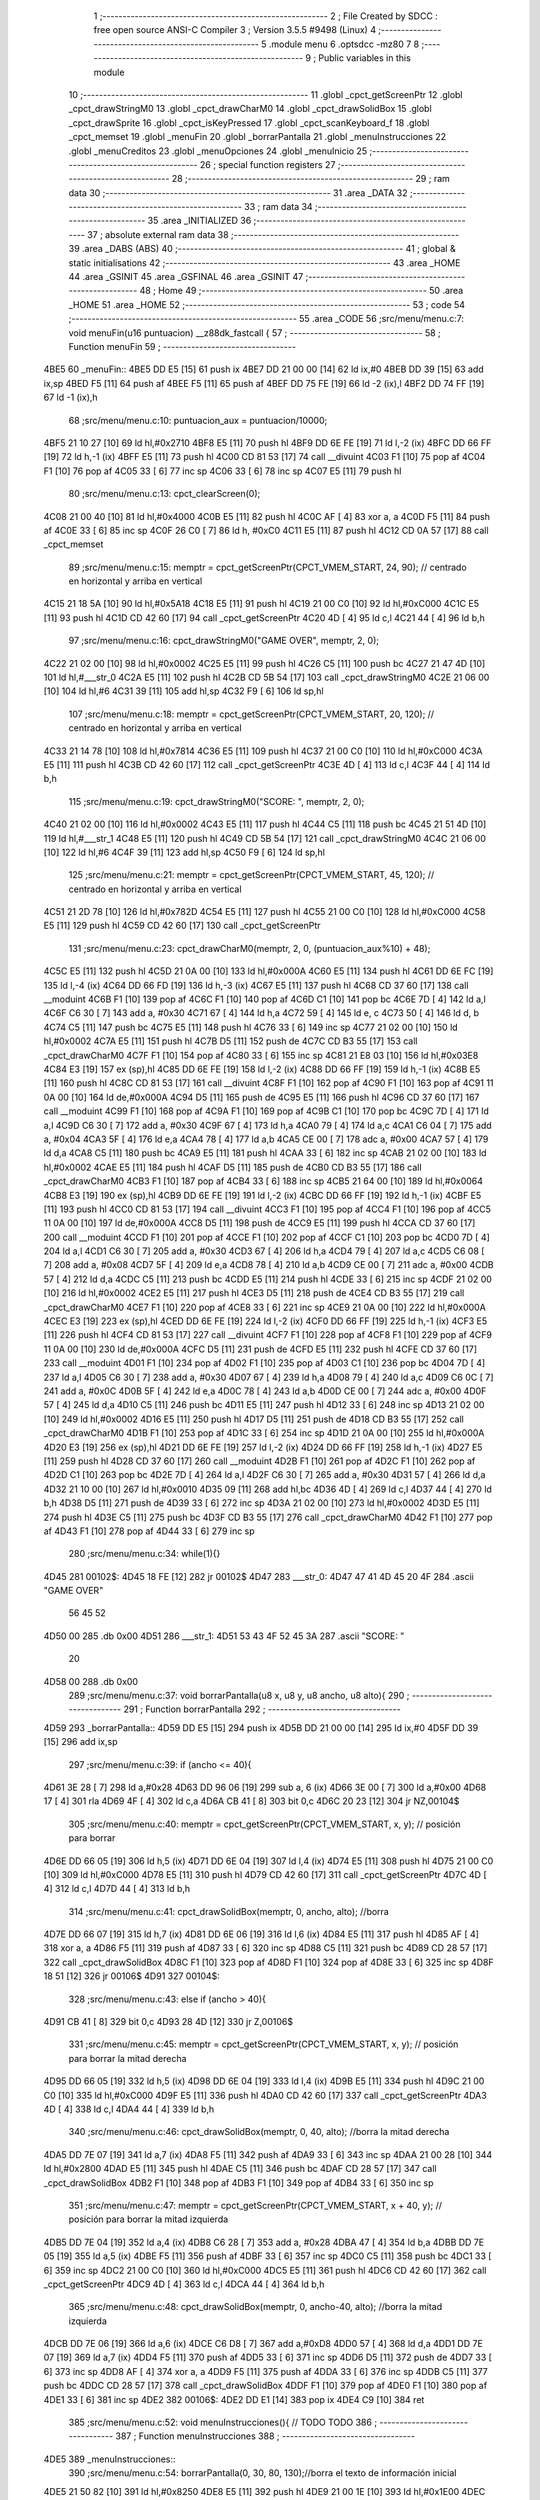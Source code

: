                               1 ;--------------------------------------------------------
                              2 ; File Created by SDCC : free open source ANSI-C Compiler
                              3 ; Version 3.5.5 #9498 (Linux)
                              4 ;--------------------------------------------------------
                              5 	.module menu
                              6 	.optsdcc -mz80
                              7 	
                              8 ;--------------------------------------------------------
                              9 ; Public variables in this module
                             10 ;--------------------------------------------------------
                             11 	.globl _cpct_getScreenPtr
                             12 	.globl _cpct_drawStringM0
                             13 	.globl _cpct_drawCharM0
                             14 	.globl _cpct_drawSolidBox
                             15 	.globl _cpct_drawSprite
                             16 	.globl _cpct_isKeyPressed
                             17 	.globl _cpct_scanKeyboard_f
                             18 	.globl _cpct_memset
                             19 	.globl _menuFin
                             20 	.globl _borrarPantalla
                             21 	.globl _menuInstrucciones
                             22 	.globl _menuCreditos
                             23 	.globl _menuOpciones
                             24 	.globl _menuInicio
                             25 ;--------------------------------------------------------
                             26 ; special function registers
                             27 ;--------------------------------------------------------
                             28 ;--------------------------------------------------------
                             29 ; ram data
                             30 ;--------------------------------------------------------
                             31 	.area _DATA
                             32 ;--------------------------------------------------------
                             33 ; ram data
                             34 ;--------------------------------------------------------
                             35 	.area _INITIALIZED
                             36 ;--------------------------------------------------------
                             37 ; absolute external ram data
                             38 ;--------------------------------------------------------
                             39 	.area _DABS (ABS)
                             40 ;--------------------------------------------------------
                             41 ; global & static initialisations
                             42 ;--------------------------------------------------------
                             43 	.area _HOME
                             44 	.area _GSINIT
                             45 	.area _GSFINAL
                             46 	.area _GSINIT
                             47 ;--------------------------------------------------------
                             48 ; Home
                             49 ;--------------------------------------------------------
                             50 	.area _HOME
                             51 	.area _HOME
                             52 ;--------------------------------------------------------
                             53 ; code
                             54 ;--------------------------------------------------------
                             55 	.area _CODE
                             56 ;src/menu/menu.c:7: void menuFin(u16 puntuacion) __z88dk_fastcall {
                             57 ;	---------------------------------
                             58 ; Function menuFin
                             59 ; ---------------------------------
   4BE5                      60 _menuFin::
   4BE5 DD E5         [15]   61 	push	ix
   4BE7 DD 21 00 00   [14]   62 	ld	ix,#0
   4BEB DD 39         [15]   63 	add	ix,sp
   4BED F5            [11]   64 	push	af
   4BEE F5            [11]   65 	push	af
   4BEF DD 75 FE      [19]   66 	ld	-2 (ix),l
   4BF2 DD 74 FF      [19]   67 	ld	-1 (ix),h
                             68 ;src/menu/menu.c:10: puntuacion_aux = puntuacion/10000;
   4BF5 21 10 27      [10]   69 	ld	hl,#0x2710
   4BF8 E5            [11]   70 	push	hl
   4BF9 DD 6E FE      [19]   71 	ld	l,-2 (ix)
   4BFC DD 66 FF      [19]   72 	ld	h,-1 (ix)
   4BFF E5            [11]   73 	push	hl
   4C00 CD 81 53      [17]   74 	call	__divuint
   4C03 F1            [10]   75 	pop	af
   4C04 F1            [10]   76 	pop	af
   4C05 33            [ 6]   77 	inc	sp
   4C06 33            [ 6]   78 	inc	sp
   4C07 E5            [11]   79 	push	hl
                             80 ;src/menu/menu.c:13: cpct_clearScreen(0);
   4C08 21 00 40      [10]   81 	ld	hl,#0x4000
   4C0B E5            [11]   82 	push	hl
   4C0C AF            [ 4]   83 	xor	a, a
   4C0D F5            [11]   84 	push	af
   4C0E 33            [ 6]   85 	inc	sp
   4C0F 26 C0         [ 7]   86 	ld	h, #0xC0
   4C11 E5            [11]   87 	push	hl
   4C12 CD 0A 57      [17]   88 	call	_cpct_memset
                             89 ;src/menu/menu.c:15: memptr = cpct_getScreenPtr(CPCT_VMEM_START, 24, 90); // centrado en horizontal y arriba en vertical
   4C15 21 18 5A      [10]   90 	ld	hl,#0x5A18
   4C18 E5            [11]   91 	push	hl
   4C19 21 00 C0      [10]   92 	ld	hl,#0xC000
   4C1C E5            [11]   93 	push	hl
   4C1D CD 42 60      [17]   94 	call	_cpct_getScreenPtr
   4C20 4D            [ 4]   95 	ld	c,l
   4C21 44            [ 4]   96 	ld	b,h
                             97 ;src/menu/menu.c:16: cpct_drawStringM0("GAME OVER", memptr, 2, 0);
   4C22 21 02 00      [10]   98 	ld	hl,#0x0002
   4C25 E5            [11]   99 	push	hl
   4C26 C5            [11]  100 	push	bc
   4C27 21 47 4D      [10]  101 	ld	hl,#___str_0
   4C2A E5            [11]  102 	push	hl
   4C2B CD 5B 54      [17]  103 	call	_cpct_drawStringM0
   4C2E 21 06 00      [10]  104 	ld	hl,#6
   4C31 39            [11]  105 	add	hl,sp
   4C32 F9            [ 6]  106 	ld	sp,hl
                            107 ;src/menu/menu.c:18: memptr = cpct_getScreenPtr(CPCT_VMEM_START, 20, 120); // centrado en horizontal y arriba en vertical
   4C33 21 14 78      [10]  108 	ld	hl,#0x7814
   4C36 E5            [11]  109 	push	hl
   4C37 21 00 C0      [10]  110 	ld	hl,#0xC000
   4C3A E5            [11]  111 	push	hl
   4C3B CD 42 60      [17]  112 	call	_cpct_getScreenPtr
   4C3E 4D            [ 4]  113 	ld	c,l
   4C3F 44            [ 4]  114 	ld	b,h
                            115 ;src/menu/menu.c:19: cpct_drawStringM0("SCORE: ", memptr, 2, 0);
   4C40 21 02 00      [10]  116 	ld	hl,#0x0002
   4C43 E5            [11]  117 	push	hl
   4C44 C5            [11]  118 	push	bc
   4C45 21 51 4D      [10]  119 	ld	hl,#___str_1
   4C48 E5            [11]  120 	push	hl
   4C49 CD 5B 54      [17]  121 	call	_cpct_drawStringM0
   4C4C 21 06 00      [10]  122 	ld	hl,#6
   4C4F 39            [11]  123 	add	hl,sp
   4C50 F9            [ 6]  124 	ld	sp,hl
                            125 ;src/menu/menu.c:21: memptr = cpct_getScreenPtr(CPCT_VMEM_START, 45, 120); // centrado en horizontal y arriba en vertical
   4C51 21 2D 78      [10]  126 	ld	hl,#0x782D
   4C54 E5            [11]  127 	push	hl
   4C55 21 00 C0      [10]  128 	ld	hl,#0xC000
   4C58 E5            [11]  129 	push	hl
   4C59 CD 42 60      [17]  130 	call	_cpct_getScreenPtr
                            131 ;src/menu/menu.c:23: cpct_drawCharM0(memptr, 2, 0, (puntuacion_aux%10) + 48);
   4C5C E5            [11]  132 	push	hl
   4C5D 21 0A 00      [10]  133 	ld	hl,#0x000A
   4C60 E5            [11]  134 	push	hl
   4C61 DD 6E FC      [19]  135 	ld	l,-4 (ix)
   4C64 DD 66 FD      [19]  136 	ld	h,-3 (ix)
   4C67 E5            [11]  137 	push	hl
   4C68 CD 37 60      [17]  138 	call	__moduint
   4C6B F1            [10]  139 	pop	af
   4C6C F1            [10]  140 	pop	af
   4C6D C1            [10]  141 	pop	bc
   4C6E 7D            [ 4]  142 	ld	a,l
   4C6F C6 30         [ 7]  143 	add	a, #0x30
   4C71 67            [ 4]  144 	ld	h,a
   4C72 59            [ 4]  145 	ld	e, c
   4C73 50            [ 4]  146 	ld	d, b
   4C74 C5            [11]  147 	push	bc
   4C75 E5            [11]  148 	push	hl
   4C76 33            [ 6]  149 	inc	sp
   4C77 21 02 00      [10]  150 	ld	hl,#0x0002
   4C7A E5            [11]  151 	push	hl
   4C7B D5            [11]  152 	push	de
   4C7C CD B3 55      [17]  153 	call	_cpct_drawCharM0
   4C7F F1            [10]  154 	pop	af
   4C80 33            [ 6]  155 	inc	sp
   4C81 21 E8 03      [10]  156 	ld	hl,#0x03E8
   4C84 E3            [19]  157 	ex	(sp),hl
   4C85 DD 6E FE      [19]  158 	ld	l,-2 (ix)
   4C88 DD 66 FF      [19]  159 	ld	h,-1 (ix)
   4C8B E5            [11]  160 	push	hl
   4C8C CD 81 53      [17]  161 	call	__divuint
   4C8F F1            [10]  162 	pop	af
   4C90 F1            [10]  163 	pop	af
   4C91 11 0A 00      [10]  164 	ld	de,#0x000A
   4C94 D5            [11]  165 	push	de
   4C95 E5            [11]  166 	push	hl
   4C96 CD 37 60      [17]  167 	call	__moduint
   4C99 F1            [10]  168 	pop	af
   4C9A F1            [10]  169 	pop	af
   4C9B C1            [10]  170 	pop	bc
   4C9C 7D            [ 4]  171 	ld	a,l
   4C9D C6 30         [ 7]  172 	add	a, #0x30
   4C9F 67            [ 4]  173 	ld	h,a
   4CA0 79            [ 4]  174 	ld	a,c
   4CA1 C6 04         [ 7]  175 	add	a, #0x04
   4CA3 5F            [ 4]  176 	ld	e,a
   4CA4 78            [ 4]  177 	ld	a,b
   4CA5 CE 00         [ 7]  178 	adc	a, #0x00
   4CA7 57            [ 4]  179 	ld	d,a
   4CA8 C5            [11]  180 	push	bc
   4CA9 E5            [11]  181 	push	hl
   4CAA 33            [ 6]  182 	inc	sp
   4CAB 21 02 00      [10]  183 	ld	hl,#0x0002
   4CAE E5            [11]  184 	push	hl
   4CAF D5            [11]  185 	push	de
   4CB0 CD B3 55      [17]  186 	call	_cpct_drawCharM0
   4CB3 F1            [10]  187 	pop	af
   4CB4 33            [ 6]  188 	inc	sp
   4CB5 21 64 00      [10]  189 	ld	hl,#0x0064
   4CB8 E3            [19]  190 	ex	(sp),hl
   4CB9 DD 6E FE      [19]  191 	ld	l,-2 (ix)
   4CBC DD 66 FF      [19]  192 	ld	h,-1 (ix)
   4CBF E5            [11]  193 	push	hl
   4CC0 CD 81 53      [17]  194 	call	__divuint
   4CC3 F1            [10]  195 	pop	af
   4CC4 F1            [10]  196 	pop	af
   4CC5 11 0A 00      [10]  197 	ld	de,#0x000A
   4CC8 D5            [11]  198 	push	de
   4CC9 E5            [11]  199 	push	hl
   4CCA CD 37 60      [17]  200 	call	__moduint
   4CCD F1            [10]  201 	pop	af
   4CCE F1            [10]  202 	pop	af
   4CCF C1            [10]  203 	pop	bc
   4CD0 7D            [ 4]  204 	ld	a,l
   4CD1 C6 30         [ 7]  205 	add	a, #0x30
   4CD3 67            [ 4]  206 	ld	h,a
   4CD4 79            [ 4]  207 	ld	a,c
   4CD5 C6 08         [ 7]  208 	add	a, #0x08
   4CD7 5F            [ 4]  209 	ld	e,a
   4CD8 78            [ 4]  210 	ld	a,b
   4CD9 CE 00         [ 7]  211 	adc	a, #0x00
   4CDB 57            [ 4]  212 	ld	d,a
   4CDC C5            [11]  213 	push	bc
   4CDD E5            [11]  214 	push	hl
   4CDE 33            [ 6]  215 	inc	sp
   4CDF 21 02 00      [10]  216 	ld	hl,#0x0002
   4CE2 E5            [11]  217 	push	hl
   4CE3 D5            [11]  218 	push	de
   4CE4 CD B3 55      [17]  219 	call	_cpct_drawCharM0
   4CE7 F1            [10]  220 	pop	af
   4CE8 33            [ 6]  221 	inc	sp
   4CE9 21 0A 00      [10]  222 	ld	hl,#0x000A
   4CEC E3            [19]  223 	ex	(sp),hl
   4CED DD 6E FE      [19]  224 	ld	l,-2 (ix)
   4CF0 DD 66 FF      [19]  225 	ld	h,-1 (ix)
   4CF3 E5            [11]  226 	push	hl
   4CF4 CD 81 53      [17]  227 	call	__divuint
   4CF7 F1            [10]  228 	pop	af
   4CF8 F1            [10]  229 	pop	af
   4CF9 11 0A 00      [10]  230 	ld	de,#0x000A
   4CFC D5            [11]  231 	push	de
   4CFD E5            [11]  232 	push	hl
   4CFE CD 37 60      [17]  233 	call	__moduint
   4D01 F1            [10]  234 	pop	af
   4D02 F1            [10]  235 	pop	af
   4D03 C1            [10]  236 	pop	bc
   4D04 7D            [ 4]  237 	ld	a,l
   4D05 C6 30         [ 7]  238 	add	a, #0x30
   4D07 67            [ 4]  239 	ld	h,a
   4D08 79            [ 4]  240 	ld	a,c
   4D09 C6 0C         [ 7]  241 	add	a, #0x0C
   4D0B 5F            [ 4]  242 	ld	e,a
   4D0C 78            [ 4]  243 	ld	a,b
   4D0D CE 00         [ 7]  244 	adc	a, #0x00
   4D0F 57            [ 4]  245 	ld	d,a
   4D10 C5            [11]  246 	push	bc
   4D11 E5            [11]  247 	push	hl
   4D12 33            [ 6]  248 	inc	sp
   4D13 21 02 00      [10]  249 	ld	hl,#0x0002
   4D16 E5            [11]  250 	push	hl
   4D17 D5            [11]  251 	push	de
   4D18 CD B3 55      [17]  252 	call	_cpct_drawCharM0
   4D1B F1            [10]  253 	pop	af
   4D1C 33            [ 6]  254 	inc	sp
   4D1D 21 0A 00      [10]  255 	ld	hl,#0x000A
   4D20 E3            [19]  256 	ex	(sp),hl
   4D21 DD 6E FE      [19]  257 	ld	l,-2 (ix)
   4D24 DD 66 FF      [19]  258 	ld	h,-1 (ix)
   4D27 E5            [11]  259 	push	hl
   4D28 CD 37 60      [17]  260 	call	__moduint
   4D2B F1            [10]  261 	pop	af
   4D2C F1            [10]  262 	pop	af
   4D2D C1            [10]  263 	pop	bc
   4D2E 7D            [ 4]  264 	ld	a,l
   4D2F C6 30         [ 7]  265 	add	a, #0x30
   4D31 57            [ 4]  266 	ld	d,a
   4D32 21 10 00      [10]  267 	ld	hl,#0x0010
   4D35 09            [11]  268 	add	hl,bc
   4D36 4D            [ 4]  269 	ld	c,l
   4D37 44            [ 4]  270 	ld	b,h
   4D38 D5            [11]  271 	push	de
   4D39 33            [ 6]  272 	inc	sp
   4D3A 21 02 00      [10]  273 	ld	hl,#0x0002
   4D3D E5            [11]  274 	push	hl
   4D3E C5            [11]  275 	push	bc
   4D3F CD B3 55      [17]  276 	call	_cpct_drawCharM0
   4D42 F1            [10]  277 	pop	af
   4D43 F1            [10]  278 	pop	af
   4D44 33            [ 6]  279 	inc	sp
                            280 ;src/menu/menu.c:34: while(1){}
   4D45                     281 00102$:
   4D45 18 FE         [12]  282 	jr	00102$
   4D47                     283 ___str_0:
   4D47 47 41 4D 45 20 4F   284 	.ascii "GAME OVER"
        56 45 52
   4D50 00                  285 	.db 0x00
   4D51                     286 ___str_1:
   4D51 53 43 4F 52 45 3A   287 	.ascii "SCORE: "
        20
   4D58 00                  288 	.db 0x00
                            289 ;src/menu/menu.c:37: void borrarPantalla(u8 x, u8 y, u8 ancho, u8 alto){
                            290 ;	---------------------------------
                            291 ; Function borrarPantalla
                            292 ; ---------------------------------
   4D59                     293 _borrarPantalla::
   4D59 DD E5         [15]  294 	push	ix
   4D5B DD 21 00 00   [14]  295 	ld	ix,#0
   4D5F DD 39         [15]  296 	add	ix,sp
                            297 ;src/menu/menu.c:39: if (ancho <= 40){
   4D61 3E 28         [ 7]  298 	ld	a,#0x28
   4D63 DD 96 06      [19]  299 	sub	a, 6 (ix)
   4D66 3E 00         [ 7]  300 	ld	a,#0x00
   4D68 17            [ 4]  301 	rla
   4D69 4F            [ 4]  302 	ld	c,a
   4D6A CB 41         [ 8]  303 	bit	0,c
   4D6C 20 23         [12]  304 	jr	NZ,00104$
                            305 ;src/menu/menu.c:40: memptr = cpct_getScreenPtr(CPCT_VMEM_START, x, y); // posición para borrar 
   4D6E DD 66 05      [19]  306 	ld	h,5 (ix)
   4D71 DD 6E 04      [19]  307 	ld	l,4 (ix)
   4D74 E5            [11]  308 	push	hl
   4D75 21 00 C0      [10]  309 	ld	hl,#0xC000
   4D78 E5            [11]  310 	push	hl
   4D79 CD 42 60      [17]  311 	call	_cpct_getScreenPtr
   4D7C 4D            [ 4]  312 	ld	c,l
   4D7D 44            [ 4]  313 	ld	b,h
                            314 ;src/menu/menu.c:41: cpct_drawSolidBox(memptr, 0, ancho, alto);  //borra 
   4D7E DD 66 07      [19]  315 	ld	h,7 (ix)
   4D81 DD 6E 06      [19]  316 	ld	l,6 (ix)
   4D84 E5            [11]  317 	push	hl
   4D85 AF            [ 4]  318 	xor	a, a
   4D86 F5            [11]  319 	push	af
   4D87 33            [ 6]  320 	inc	sp
   4D88 C5            [11]  321 	push	bc
   4D89 CD 28 57      [17]  322 	call	_cpct_drawSolidBox
   4D8C F1            [10]  323 	pop	af
   4D8D F1            [10]  324 	pop	af
   4D8E 33            [ 6]  325 	inc	sp
   4D8F 18 51         [12]  326 	jr	00106$
   4D91                     327 00104$:
                            328 ;src/menu/menu.c:43: else if (ancho > 40){
   4D91 CB 41         [ 8]  329 	bit	0,c
   4D93 28 4D         [12]  330 	jr	Z,00106$
                            331 ;src/menu/menu.c:45: memptr = cpct_getScreenPtr(CPCT_VMEM_START, x, y); // posición para borrar la mitad derecha
   4D95 DD 66 05      [19]  332 	ld	h,5 (ix)
   4D98 DD 6E 04      [19]  333 	ld	l,4 (ix)
   4D9B E5            [11]  334 	push	hl
   4D9C 21 00 C0      [10]  335 	ld	hl,#0xC000
   4D9F E5            [11]  336 	push	hl
   4DA0 CD 42 60      [17]  337 	call	_cpct_getScreenPtr
   4DA3 4D            [ 4]  338 	ld	c,l
   4DA4 44            [ 4]  339 	ld	b,h
                            340 ;src/menu/menu.c:46: cpct_drawSolidBox(memptr, 0, 40, alto);  //borra la mitad derecha
   4DA5 DD 7E 07      [19]  341 	ld	a,7 (ix)
   4DA8 F5            [11]  342 	push	af
   4DA9 33            [ 6]  343 	inc	sp
   4DAA 21 00 28      [10]  344 	ld	hl,#0x2800
   4DAD E5            [11]  345 	push	hl
   4DAE C5            [11]  346 	push	bc
   4DAF CD 28 57      [17]  347 	call	_cpct_drawSolidBox
   4DB2 F1            [10]  348 	pop	af
   4DB3 F1            [10]  349 	pop	af
   4DB4 33            [ 6]  350 	inc	sp
                            351 ;src/menu/menu.c:47: memptr = cpct_getScreenPtr(CPCT_VMEM_START, x + 40, y); // posición para borrar la mitad izquierda
   4DB5 DD 7E 04      [19]  352 	ld	a,4 (ix)
   4DB8 C6 28         [ 7]  353 	add	a, #0x28
   4DBA 47            [ 4]  354 	ld	b,a
   4DBB DD 7E 05      [19]  355 	ld	a,5 (ix)
   4DBE F5            [11]  356 	push	af
   4DBF 33            [ 6]  357 	inc	sp
   4DC0 C5            [11]  358 	push	bc
   4DC1 33            [ 6]  359 	inc	sp
   4DC2 21 00 C0      [10]  360 	ld	hl,#0xC000
   4DC5 E5            [11]  361 	push	hl
   4DC6 CD 42 60      [17]  362 	call	_cpct_getScreenPtr
   4DC9 4D            [ 4]  363 	ld	c,l
   4DCA 44            [ 4]  364 	ld	b,h
                            365 ;src/menu/menu.c:48: cpct_drawSolidBox(memptr, 0, ancho-40, alto);  //borra la mitad izquierda
   4DCB DD 7E 06      [19]  366 	ld	a,6 (ix)
   4DCE C6 D8         [ 7]  367 	add	a,#0xD8
   4DD0 57            [ 4]  368 	ld	d,a
   4DD1 DD 7E 07      [19]  369 	ld	a,7 (ix)
   4DD4 F5            [11]  370 	push	af
   4DD5 33            [ 6]  371 	inc	sp
   4DD6 D5            [11]  372 	push	de
   4DD7 33            [ 6]  373 	inc	sp
   4DD8 AF            [ 4]  374 	xor	a, a
   4DD9 F5            [11]  375 	push	af
   4DDA 33            [ 6]  376 	inc	sp
   4DDB C5            [11]  377 	push	bc
   4DDC CD 28 57      [17]  378 	call	_cpct_drawSolidBox
   4DDF F1            [10]  379 	pop	af
   4DE0 F1            [10]  380 	pop	af
   4DE1 33            [ 6]  381 	inc	sp
   4DE2                     382 00106$:
   4DE2 DD E1         [14]  383 	pop	ix
   4DE4 C9            [10]  384 	ret
                            385 ;src/menu/menu.c:52: void menuInstrucciones(){ // TODO TODO
                            386 ;	---------------------------------
                            387 ; Function menuInstrucciones
                            388 ; ---------------------------------
   4DE5                     389 _menuInstrucciones::
                            390 ;src/menu/menu.c:54: borrarPantalla(0, 30, 80, 130);//borra el texto de información inicial
   4DE5 21 50 82      [10]  391 	ld	hl,#0x8250
   4DE8 E5            [11]  392 	push	hl
   4DE9 21 00 1E      [10]  393 	ld	hl,#0x1E00
   4DEC E5            [11]  394 	push	hl
   4DED CD 59 4D      [17]  395 	call	_borrarPantalla
   4DF0 F1            [10]  396 	pop	af
                            397 ;src/menu/menu.c:57: memptr = cpct_getScreenPtr(CPCT_VMEM_START, 16, 85); // centrado en horizontal y abajo en vertical
   4DF1 21 10 55      [10]  398 	ld	hl, #0x5510
   4DF4 E3            [19]  399 	ex	(sp),hl
   4DF5 21 00 C0      [10]  400 	ld	hl,#0xC000
   4DF8 E5            [11]  401 	push	hl
   4DF9 CD 42 60      [17]  402 	call	_cpct_getScreenPtr
   4DFC 4D            [ 4]  403 	ld	c,l
   4DFD 44            [ 4]  404 	ld	b,h
                            405 ;src/menu/menu.c:58: cpct_drawStringM0("INSTRUCTIONS", memptr, 2, 0);
   4DFE 21 02 00      [10]  406 	ld	hl,#0x0002
   4E01 E5            [11]  407 	push	hl
   4E02 C5            [11]  408 	push	bc
   4E03 21 D3 4E      [10]  409 	ld	hl,#___str_2
   4E06 E5            [11]  410 	push	hl
   4E07 CD 5B 54      [17]  411 	call	_cpct_drawStringM0
   4E0A 21 06 00      [10]  412 	ld	hl,#6
   4E0D 39            [11]  413 	add	hl,sp
   4E0E F9            [ 6]  414 	ld	sp,hl
                            415 ;src/menu/menu.c:61: memptr = cpct_getScreenPtr(CPCT_VMEM_START, 4, 115); // dibuja 5 corazones
   4E0F 21 04 73      [10]  416 	ld	hl,#0x7304
   4E12 E5            [11]  417 	push	hl
   4E13 21 00 C0      [10]  418 	ld	hl,#0xC000
   4E16 E5            [11]  419 	push	hl
   4E17 CD 42 60      [17]  420 	call	_cpct_getScreenPtr
   4E1A 4D            [ 4]  421 	ld	c,l
   4E1B 44            [ 4]  422 	ld	b,h
                            423 ;src/menu/menu.c:62: cpct_drawSprite (g_arrows_0, memptr, G_ARROWS_0_W, G_ARROWS_0_H);
   4E1C 21 05 0A      [10]  424 	ld	hl,#0x0A05
   4E1F E5            [11]  425 	push	hl
   4E20 C5            [11]  426 	push	bc
   4E21 21 A8 18      [10]  427 	ld	hl,#_g_arrows_0
   4E24 E5            [11]  428 	push	hl
   4E25 CD 7F 54      [17]  429 	call	_cpct_drawSprite
                            430 ;src/menu/menu.c:64: memptr = cpct_getScreenPtr(CPCT_VMEM_START, 14, 115); // dibuja 5 corazones
   4E28 21 0E 73      [10]  431 	ld	hl,#0x730E
   4E2B E5            [11]  432 	push	hl
   4E2C 21 00 C0      [10]  433 	ld	hl,#0xC000
   4E2F E5            [11]  434 	push	hl
   4E30 CD 42 60      [17]  435 	call	_cpct_getScreenPtr
   4E33 4D            [ 4]  436 	ld	c,l
   4E34 44            [ 4]  437 	ld	b,h
                            438 ;src/menu/menu.c:65: cpct_drawSprite (g_arrows_1, memptr, G_ARROWS_0_W, G_ARROWS_0_H);
   4E35 21 05 0A      [10]  439 	ld	hl,#0x0A05
   4E38 E5            [11]  440 	push	hl
   4E39 C5            [11]  441 	push	bc
   4E3A 21 DA 18      [10]  442 	ld	hl,#_g_arrows_1
   4E3D E5            [11]  443 	push	hl
   4E3E CD 7F 54      [17]  444 	call	_cpct_drawSprite
                            445 ;src/menu/menu.c:67: memptr = cpct_getScreenPtr(CPCT_VMEM_START, 24, 115); // dibuja 5 corazones
   4E41 21 18 73      [10]  446 	ld	hl,#0x7318
   4E44 E5            [11]  447 	push	hl
   4E45 21 00 C0      [10]  448 	ld	hl,#0xC000
   4E48 E5            [11]  449 	push	hl
   4E49 CD 42 60      [17]  450 	call	_cpct_getScreenPtr
   4E4C 4D            [ 4]  451 	ld	c,l
   4E4D 44            [ 4]  452 	ld	b,h
                            453 ;src/menu/menu.c:68: cpct_drawSprite (g_arrows_2, memptr, G_ARROWS_0_W, G_ARROWS_0_H);
   4E4E 21 05 0A      [10]  454 	ld	hl,#0x0A05
   4E51 E5            [11]  455 	push	hl
   4E52 C5            [11]  456 	push	bc
   4E53 21 0C 19      [10]  457 	ld	hl,#_g_arrows_2
   4E56 E5            [11]  458 	push	hl
   4E57 CD 7F 54      [17]  459 	call	_cpct_drawSprite
                            460 ;src/menu/menu.c:70: memptr = cpct_getScreenPtr(CPCT_VMEM_START, 34, 115); // dibuja 5 corazones
   4E5A 21 22 73      [10]  461 	ld	hl,#0x7322
   4E5D E5            [11]  462 	push	hl
   4E5E 21 00 C0      [10]  463 	ld	hl,#0xC000
   4E61 E5            [11]  464 	push	hl
   4E62 CD 42 60      [17]  465 	call	_cpct_getScreenPtr
   4E65 4D            [ 4]  466 	ld	c,l
   4E66 44            [ 4]  467 	ld	b,h
                            468 ;src/menu/menu.c:71: cpct_drawSprite (g_arrows_3, memptr, G_ARROWS_0_W, G_ARROWS_0_H);
   4E67 21 05 0A      [10]  469 	ld	hl,#0x0A05
   4E6A E5            [11]  470 	push	hl
   4E6B C5            [11]  471 	push	bc
   4E6C 21 3E 19      [10]  472 	ld	hl,#_g_arrows_3
   4E6F E5            [11]  473 	push	hl
   4E70 CD 7F 54      [17]  474 	call	_cpct_drawSprite
                            475 ;src/menu/menu.c:73: memptr = cpct_getScreenPtr(CPCT_VMEM_START, 45, 115); // centrado en horizontal y abajo en vertical
   4E73 21 2D 73      [10]  476 	ld	hl,#0x732D
   4E76 E5            [11]  477 	push	hl
   4E77 21 00 C0      [10]  478 	ld	hl,#0xC000
   4E7A E5            [11]  479 	push	hl
   4E7B CD 42 60      [17]  480 	call	_cpct_getScreenPtr
   4E7E 4D            [ 4]  481 	ld	c,l
   4E7F 44            [ 4]  482 	ld	b,h
                            483 ;src/menu/menu.c:74: cpct_drawStringM0(" TO MOVE", memptr, 2, 0);
   4E80 21 02 00      [10]  484 	ld	hl,#0x0002
   4E83 E5            [11]  485 	push	hl
   4E84 C5            [11]  486 	push	bc
   4E85 21 E0 4E      [10]  487 	ld	hl,#___str_3
   4E88 E5            [11]  488 	push	hl
   4E89 CD 5B 54      [17]  489 	call	_cpct_drawStringM0
   4E8C 21 06 00      [10]  490 	ld	hl,#6
   4E8F 39            [11]  491 	add	hl,sp
   4E90 F9            [ 6]  492 	ld	sp,hl
                            493 ;src/menu/menu.c:76: memptr = cpct_getScreenPtr(CPCT_VMEM_START, 4, 130); // centrado en horizontal y abajo en vertical
   4E91 21 04 82      [10]  494 	ld	hl,#0x8204
   4E94 E5            [11]  495 	push	hl
   4E95 21 00 C0      [10]  496 	ld	hl,#0xC000
   4E98 E5            [11]  497 	push	hl
   4E99 CD 42 60      [17]  498 	call	_cpct_getScreenPtr
   4E9C 4D            [ 4]  499 	ld	c,l
   4E9D 44            [ 4]  500 	ld	b,h
                            501 ;src/menu/menu.c:77: cpct_drawStringM0("SPACE BAR TO SHOOT", memptr, 2, 0);
   4E9E 21 02 00      [10]  502 	ld	hl,#0x0002
   4EA1 E5            [11]  503 	push	hl
   4EA2 C5            [11]  504 	push	bc
   4EA3 21 E9 4E      [10]  505 	ld	hl,#___str_4
   4EA6 E5            [11]  506 	push	hl
   4EA7 CD 5B 54      [17]  507 	call	_cpct_drawStringM0
   4EAA 21 06 00      [10]  508 	ld	hl,#6
   4EAD 39            [11]  509 	add	hl,sp
   4EAE F9            [ 6]  510 	ld	sp,hl
                            511 ;src/menu/menu.c:79: do{
   4EAF                     512 00104$:
                            513 ;src/menu/menu.c:80: cpct_scanKeyboard_f(); 
   4EAF CD C2 53      [17]  514 	call	_cpct_scanKeyboard_f
                            515 ;src/menu/menu.c:81: if(cpct_isKeyPressed(Key_M)){
   4EB2 21 04 40      [10]  516 	ld	hl,#0x4004
   4EB5 CD 43 54      [17]  517 	call	_cpct_isKeyPressed
   4EB8 7D            [ 4]  518 	ld	a,l
   4EB9 B7            [ 4]  519 	or	a, a
   4EBA 28 03         [12]  520 	jr	Z,00105$
                            521 ;src/menu/menu.c:82: menuOpciones();
   4EBC CD DB 4F      [17]  522 	call	_menuOpciones
   4EBF                     523 00105$:
                            524 ;src/menu/menu.c:85: } while(!cpct_isKeyPressed(Key_S) && !cpct_isKeyPressed(Key_M));
   4EBF 21 07 10      [10]  525 	ld	hl,#0x1007
   4EC2 CD 43 54      [17]  526 	call	_cpct_isKeyPressed
   4EC5 7D            [ 4]  527 	ld	a,l
   4EC6 B7            [ 4]  528 	or	a, a
   4EC7 C0            [11]  529 	ret	NZ
   4EC8 21 04 40      [10]  530 	ld	hl,#0x4004
   4ECB CD 43 54      [17]  531 	call	_cpct_isKeyPressed
   4ECE 7D            [ 4]  532 	ld	a,l
   4ECF B7            [ 4]  533 	or	a, a
   4ED0 28 DD         [12]  534 	jr	Z,00104$
   4ED2 C9            [10]  535 	ret
   4ED3                     536 ___str_2:
   4ED3 49 4E 53 54 52 55   537 	.ascii "INSTRUCTIONS"
        43 54 49 4F 4E 53
   4EDF 00                  538 	.db 0x00
   4EE0                     539 ___str_3:
   4EE0 20 54 4F 20 4D 4F   540 	.ascii " TO MOVE"
        56 45
   4EE8 00                  541 	.db 0x00
   4EE9                     542 ___str_4:
   4EE9 53 50 41 43 45 20   543 	.ascii "SPACE BAR TO SHOOT"
        42 41 52 20 54 4F
        20 53 48 4F 4F 54
   4EFB 00                  544 	.db 0x00
                            545 ;src/menu/menu.c:88: void menuCreditos(){ // TODO TODO
                            546 ;	---------------------------------
                            547 ; Function menuCreditos
                            548 ; ---------------------------------
   4EFC                     549 _menuCreditos::
                            550 ;src/menu/menu.c:90: borrarPantalla(0, 30, 80, 130);//borra el texto de información inicial
   4EFC 21 50 82      [10]  551 	ld	hl,#0x8250
   4EFF E5            [11]  552 	push	hl
   4F00 21 00 1E      [10]  553 	ld	hl,#0x1E00
   4F03 E5            [11]  554 	push	hl
   4F04 CD 59 4D      [17]  555 	call	_borrarPantalla
   4F07 F1            [10]  556 	pop	af
                            557 ;src/menu/menu.c:93: memptr = cpct_getScreenPtr(CPCT_VMEM_START, 26, 70); // centrado en horizontal y abajo en vertical
   4F08 21 1A 46      [10]  558 	ld	hl, #0x461A
   4F0B E3            [19]  559 	ex	(sp),hl
   4F0C 21 00 C0      [10]  560 	ld	hl,#0xC000
   4F0F E5            [11]  561 	push	hl
   4F10 CD 42 60      [17]  562 	call	_cpct_getScreenPtr
   4F13 4D            [ 4]  563 	ld	c,l
   4F14 44            [ 4]  564 	ld	b,h
                            565 ;src/menu/menu.c:94: cpct_drawStringM0("CREDITS", memptr, 2, 0);
   4F15 21 02 00      [10]  566 	ld	hl,#0x0002
   4F18 E5            [11]  567 	push	hl
   4F19 C5            [11]  568 	push	bc
   4F1A 21 A4 4F      [10]  569 	ld	hl,#___str_5
   4F1D E5            [11]  570 	push	hl
   4F1E CD 5B 54      [17]  571 	call	_cpct_drawStringM0
   4F21 21 06 00      [10]  572 	ld	hl,#6
   4F24 39            [11]  573 	add	hl,sp
   4F25 F9            [ 6]  574 	ld	sp,hl
                            575 ;src/menu/menu.c:96: memptr = cpct_getScreenPtr(CPCT_VMEM_START, 10, 100); // centrado en horizontal y abajo en vertical
   4F26 21 0A 64      [10]  576 	ld	hl,#0x640A
   4F29 E5            [11]  577 	push	hl
   4F2A 21 00 C0      [10]  578 	ld	hl,#0xC000
   4F2D E5            [11]  579 	push	hl
   4F2E CD 42 60      [17]  580 	call	_cpct_getScreenPtr
   4F31 4D            [ 4]  581 	ld	c,l
   4F32 44            [ 4]  582 	ld	b,h
                            583 ;src/menu/menu.c:97: cpct_drawStringM0("Cristina Rivera", memptr, 2, 0);
   4F33 21 02 00      [10]  584 	ld	hl,#0x0002
   4F36 E5            [11]  585 	push	hl
   4F37 C5            [11]  586 	push	bc
   4F38 21 AC 4F      [10]  587 	ld	hl,#___str_6
   4F3B E5            [11]  588 	push	hl
   4F3C CD 5B 54      [17]  589 	call	_cpct_drawStringM0
   4F3F 21 06 00      [10]  590 	ld	hl,#6
   4F42 39            [11]  591 	add	hl,sp
   4F43 F9            [ 6]  592 	ld	sp,hl
                            593 ;src/menu/menu.c:99: memptr = cpct_getScreenPtr(CPCT_VMEM_START, 14, 115); // centrado en horizontal y abajo en vertical
   4F44 21 0E 73      [10]  594 	ld	hl,#0x730E
   4F47 E5            [11]  595 	push	hl
   4F48 21 00 C0      [10]  596 	ld	hl,#0xC000
   4F4B E5            [11]  597 	push	hl
   4F4C CD 42 60      [17]  598 	call	_cpct_getScreenPtr
   4F4F 4D            [ 4]  599 	ld	c,l
   4F50 44            [ 4]  600 	ld	b,h
                            601 ;src/menu/menu.c:100: cpct_drawStringM0("Miguel Sancho", memptr, 2, 0);
   4F51 21 02 00      [10]  602 	ld	hl,#0x0002
   4F54 E5            [11]  603 	push	hl
   4F55 C5            [11]  604 	push	bc
   4F56 21 BC 4F      [10]  605 	ld	hl,#___str_7
   4F59 E5            [11]  606 	push	hl
   4F5A CD 5B 54      [17]  607 	call	_cpct_drawStringM0
   4F5D 21 06 00      [10]  608 	ld	hl,#6
   4F60 39            [11]  609 	add	hl,sp
   4F61 F9            [ 6]  610 	ld	sp,hl
                            611 ;src/menu/menu.c:102: memptr = cpct_getScreenPtr(CPCT_VMEM_START, 8, 130); // centrado en horizontal y abajo en vertical
   4F62 21 08 82      [10]  612 	ld	hl,#0x8208
   4F65 E5            [11]  613 	push	hl
   4F66 21 00 C0      [10]  614 	ld	hl,#0xC000
   4F69 E5            [11]  615 	push	hl
   4F6A CD 42 60      [17]  616 	call	_cpct_getScreenPtr
   4F6D 4D            [ 4]  617 	ld	c,l
   4F6E 44            [ 4]  618 	ld	b,h
                            619 ;src/menu/menu.c:103: cpct_drawStringM0("Fernando Verdejo", memptr, 2, 0);
   4F6F 21 02 00      [10]  620 	ld	hl,#0x0002
   4F72 E5            [11]  621 	push	hl
   4F73 C5            [11]  622 	push	bc
   4F74 21 CA 4F      [10]  623 	ld	hl,#___str_8
   4F77 E5            [11]  624 	push	hl
   4F78 CD 5B 54      [17]  625 	call	_cpct_drawStringM0
   4F7B 21 06 00      [10]  626 	ld	hl,#6
   4F7E 39            [11]  627 	add	hl,sp
   4F7F F9            [ 6]  628 	ld	sp,hl
                            629 ;src/menu/menu.c:105: do{
   4F80                     630 00104$:
                            631 ;src/menu/menu.c:106: cpct_scanKeyboard_f(); 
   4F80 CD C2 53      [17]  632 	call	_cpct_scanKeyboard_f
                            633 ;src/menu/menu.c:107: if(cpct_isKeyPressed(Key_M)){
   4F83 21 04 40      [10]  634 	ld	hl,#0x4004
   4F86 CD 43 54      [17]  635 	call	_cpct_isKeyPressed
   4F89 7D            [ 4]  636 	ld	a,l
   4F8A B7            [ 4]  637 	or	a, a
   4F8B 28 03         [12]  638 	jr	Z,00105$
                            639 ;src/menu/menu.c:108: menuOpciones();
   4F8D CD DB 4F      [17]  640 	call	_menuOpciones
   4F90                     641 00105$:
                            642 ;src/menu/menu.c:111: } while(!cpct_isKeyPressed(Key_S) && !cpct_isKeyPressed(Key_M));
   4F90 21 07 10      [10]  643 	ld	hl,#0x1007
   4F93 CD 43 54      [17]  644 	call	_cpct_isKeyPressed
   4F96 7D            [ 4]  645 	ld	a,l
   4F97 B7            [ 4]  646 	or	a, a
   4F98 C0            [11]  647 	ret	NZ
   4F99 21 04 40      [10]  648 	ld	hl,#0x4004
   4F9C CD 43 54      [17]  649 	call	_cpct_isKeyPressed
   4F9F 7D            [ 4]  650 	ld	a,l
   4FA0 B7            [ 4]  651 	or	a, a
   4FA1 28 DD         [12]  652 	jr	Z,00104$
   4FA3 C9            [10]  653 	ret
   4FA4                     654 ___str_5:
   4FA4 43 52 45 44 49 54   655 	.ascii "CREDITS"
        53
   4FAB 00                  656 	.db 0x00
   4FAC                     657 ___str_6:
   4FAC 43 72 69 73 74 69   658 	.ascii "Cristina Rivera"
        6E 61 20 52 69 76
        65 72 61
   4FBB 00                  659 	.db 0x00
   4FBC                     660 ___str_7:
   4FBC 4D 69 67 75 65 6C   661 	.ascii "Miguel Sancho"
        20 53 61 6E 63 68
        6F
   4FC9 00                  662 	.db 0x00
   4FCA                     663 ___str_8:
   4FCA 46 65 72 6E 61 6E   664 	.ascii "Fernando Verdejo"
        64 6F 20 56 65 72
        64 65 6A 6F
   4FDA 00                  665 	.db 0x00
                            666 ;src/menu/menu.c:115: void menuOpciones(){ // TODO TODO
                            667 ;	---------------------------------
                            668 ; Function menuOpciones
                            669 ; ---------------------------------
   4FDB                     670 _menuOpciones::
                            671 ;src/menu/menu.c:117: borrarPantalla(0, 30, 80, 130);//borra el texto de información inicial
   4FDB 21 50 82      [10]  672 	ld	hl,#0x8250
   4FDE E5            [11]  673 	push	hl
   4FDF 21 00 1E      [10]  674 	ld	hl,#0x1E00
   4FE2 E5            [11]  675 	push	hl
   4FE3 CD 59 4D      [17]  676 	call	_borrarPantalla
   4FE6 F1            [10]  677 	pop	af
                            678 ;src/menu/menu.c:120: memptr = cpct_getScreenPtr(CPCT_VMEM_START, 32, 100); // centrado en horizontal y abajo en vertical
   4FE7 21 20 64      [10]  679 	ld	hl, #0x6420
   4FEA E3            [19]  680 	ex	(sp),hl
   4FEB 21 00 C0      [10]  681 	ld	hl,#0xC000
   4FEE E5            [11]  682 	push	hl
   4FEF CD 42 60      [17]  683 	call	_cpct_getScreenPtr
   4FF2 4D            [ 4]  684 	ld	c,l
   4FF3 44            [ 4]  685 	ld	b,h
                            686 ;src/menu/menu.c:121: cpct_drawStringM0("MENU", memptr, 2, 0);
   4FF4 21 02 00      [10]  687 	ld	hl,#0x0002
   4FF7 E5            [11]  688 	push	hl
   4FF8 C5            [11]  689 	push	bc
   4FF9 21 7C 50      [10]  690 	ld	hl,#___str_9
   4FFC E5            [11]  691 	push	hl
   4FFD CD 5B 54      [17]  692 	call	_cpct_drawStringM0
   5000 21 06 00      [10]  693 	ld	hl,#6
   5003 39            [11]  694 	add	hl,sp
   5004 F9            [ 6]  695 	ld	sp,hl
                            696 ;src/menu/menu.c:123: memptr = cpct_getScreenPtr(CPCT_VMEM_START, 0, 130); // centrado en horizontal y abajo en vertical
   5005 21 00 82      [10]  697 	ld	hl,#0x8200
   5008 E5            [11]  698 	push	hl
   5009 26 C0         [ 7]  699 	ld	h, #0xC0
   500B E5            [11]  700 	push	hl
   500C CD 42 60      [17]  701 	call	_cpct_getScreenPtr
   500F 4D            [ 4]  702 	ld	c,l
   5010 44            [ 4]  703 	ld	b,h
                            704 ;src/menu/menu.c:124: cpct_drawStringM0("INSTRUCTIONS PRESS I", memptr, 2, 0);
   5011 21 02 00      [10]  705 	ld	hl,#0x0002
   5014 E5            [11]  706 	push	hl
   5015 C5            [11]  707 	push	bc
   5016 21 81 50      [10]  708 	ld	hl,#___str_10
   5019 E5            [11]  709 	push	hl
   501A CD 5B 54      [17]  710 	call	_cpct_drawStringM0
   501D 21 06 00      [10]  711 	ld	hl,#6
   5020 39            [11]  712 	add	hl,sp
   5021 F9            [ 6]  713 	ld	sp,hl
                            714 ;src/menu/menu.c:126: memptr = cpct_getScreenPtr(CPCT_VMEM_START, 10, 145); // centrado en horizontal y abajo en vertical
   5022 21 0A 91      [10]  715 	ld	hl,#0x910A
   5025 E5            [11]  716 	push	hl
   5026 21 00 C0      [10]  717 	ld	hl,#0xC000
   5029 E5            [11]  718 	push	hl
   502A CD 42 60      [17]  719 	call	_cpct_getScreenPtr
   502D 4D            [ 4]  720 	ld	c,l
   502E 44            [ 4]  721 	ld	b,h
                            722 ;src/menu/menu.c:127: cpct_drawStringM0("CREDITS PRESS C", memptr, 2, 0);
   502F 21 02 00      [10]  723 	ld	hl,#0x0002
   5032 E5            [11]  724 	push	hl
   5033 C5            [11]  725 	push	bc
   5034 21 96 50      [10]  726 	ld	hl,#___str_11
   5037 E5            [11]  727 	push	hl
   5038 CD 5B 54      [17]  728 	call	_cpct_drawStringM0
   503B 21 06 00      [10]  729 	ld	hl,#6
   503E 39            [11]  730 	add	hl,sp
   503F F9            [ 6]  731 	ld	sp,hl
                            732 ;src/menu/menu.c:129: do{
   5040                     733 00108$:
                            734 ;src/menu/menu.c:130: cpct_scanKeyboard_f(); 
   5040 CD C2 53      [17]  735 	call	_cpct_scanKeyboard_f
                            736 ;src/menu/menu.c:135: if(cpct_isKeyPressed(Key_I)){
   5043 21 04 08      [10]  737 	ld	hl,#0x0804
   5046 CD 43 54      [17]  738 	call	_cpct_isKeyPressed
   5049 7D            [ 4]  739 	ld	a,l
   504A B7            [ 4]  740 	or	a, a
   504B 28 05         [12]  741 	jr	Z,00104$
                            742 ;src/menu/menu.c:136: menuInstrucciones();
   504D CD E5 4D      [17]  743 	call	_menuInstrucciones
   5050 18 0D         [12]  744 	jr	00109$
   5052                     745 00104$:
                            746 ;src/menu/menu.c:140: else if(cpct_isKeyPressed(Key_C)){
   5052 21 07 40      [10]  747 	ld	hl,#0x4007
   5055 CD 43 54      [17]  748 	call	_cpct_isKeyPressed
   5058 7D            [ 4]  749 	ld	a,l
   5059 B7            [ 4]  750 	or	a, a
   505A 28 03         [12]  751 	jr	Z,00109$
                            752 ;src/menu/menu.c:141: menuCreditos();
   505C CD FC 4E      [17]  753 	call	_menuCreditos
   505F                     754 00109$:
                            755 ;src/menu/menu.c:149: } while(!cpct_isKeyPressed(Key_S) && !cpct_isKeyPressed(Key_I) && !cpct_isKeyPressed(Key_C));
   505F 21 07 10      [10]  756 	ld	hl,#0x1007
   5062 CD 43 54      [17]  757 	call	_cpct_isKeyPressed
   5065 7D            [ 4]  758 	ld	a,l
   5066 B7            [ 4]  759 	or	a, a
   5067 C0            [11]  760 	ret	NZ
   5068 21 04 08      [10]  761 	ld	hl,#0x0804
   506B CD 43 54      [17]  762 	call	_cpct_isKeyPressed
   506E 7D            [ 4]  763 	ld	a,l
   506F B7            [ 4]  764 	or	a, a
   5070 C0            [11]  765 	ret	NZ
   5071 21 07 40      [10]  766 	ld	hl,#0x4007
   5074 CD 43 54      [17]  767 	call	_cpct_isKeyPressed
   5077 7D            [ 4]  768 	ld	a,l
   5078 B7            [ 4]  769 	or	a, a
   5079 28 C5         [12]  770 	jr	Z,00108$
   507B C9            [10]  771 	ret
   507C                     772 ___str_9:
   507C 4D 45 4E 55         773 	.ascii "MENU"
   5080 00                  774 	.db 0x00
   5081                     775 ___str_10:
   5081 49 4E 53 54 52 55   776 	.ascii "INSTRUCTIONS PRESS I"
        43 54 49 4F 4E 53
        20 50 52 45 53 53
        20 49
   5095 00                  777 	.db 0x00
   5096                     778 ___str_11:
   5096 43 52 45 44 49 54   779 	.ascii "CREDITS PRESS C"
        53 20 50 52 45 53
        53 20 43
   50A5 00                  780 	.db 0x00
                            781 ;src/menu/menu.c:152: void menuInicio() {
                            782 ;	---------------------------------
                            783 ; Function menuInicio
                            784 ; ---------------------------------
   50A6                     785 _menuInicio::
                            786 ;src/menu/menu.c:155: cpct_clearScreen(0);
   50A6 21 00 40      [10]  787 	ld	hl,#0x4000
   50A9 E5            [11]  788 	push	hl
   50AA AF            [ 4]  789 	xor	a, a
   50AB F5            [11]  790 	push	af
   50AC 33            [ 6]  791 	inc	sp
   50AD 26 C0         [ 7]  792 	ld	h, #0xC0
   50AF E5            [11]  793 	push	hl
   50B0 CD 0A 57      [17]  794 	call	_cpct_memset
                            795 ;src/menu/menu.c:157: memptr = cpct_getScreenPtr(CPCT_VMEM_START, 26, 15); // centrado en horizontal y arriba en vertical
   50B3 21 1A 0F      [10]  796 	ld	hl,#0x0F1A
   50B6 E5            [11]  797 	push	hl
   50B7 21 00 C0      [10]  798 	ld	hl,#0xC000
   50BA E5            [11]  799 	push	hl
   50BB CD 42 60      [17]  800 	call	_cpct_getScreenPtr
   50BE 4D            [ 4]  801 	ld	c,l
   50BF 44            [ 4]  802 	ld	b,h
                            803 ;src/menu/menu.c:158: cpct_drawStringM0("ROBOBIT", memptr, 4, 0);
   50C0 21 04 00      [10]  804 	ld	hl,#0x0004
   50C3 E5            [11]  805 	push	hl
   50C4 C5            [11]  806 	push	bc
   50C5 21 5C 51      [10]  807 	ld	hl,#___str_12
   50C8 E5            [11]  808 	push	hl
   50C9 CD 5B 54      [17]  809 	call	_cpct_drawStringM0
   50CC 21 06 00      [10]  810 	ld	hl,#6
   50CF 39            [11]  811 	add	hl,sp
   50D0 F9            [ 6]  812 	ld	sp,hl
                            813 ;src/menu/menu.c:160: cpct_drawSprite(g_text_0, cpctm_screenPtr(CPCT_VMEM_START,  0, 30), G_TEXT_0_W, G_TEXT_0_H); // imagen
   50D1 21 28 6E      [10]  814 	ld	hl,#0x6E28
   50D4 E5            [11]  815 	push	hl
   50D5 21 F0 F0      [10]  816 	ld	hl,#0xF0F0
   50D8 E5            [11]  817 	push	hl
   50D9 21 C8 19      [10]  818 	ld	hl,#_g_text_0
   50DC E5            [11]  819 	push	hl
   50DD CD 7F 54      [17]  820 	call	_cpct_drawSprite
                            821 ;src/menu/menu.c:161: cpct_drawSprite(g_text_1, cpctm_screenPtr(CPCT_VMEM_START, 40, 30), G_TEXT_0_W, G_TEXT_0_H);
   50E0 21 28 6E      [10]  822 	ld	hl,#0x6E28
   50E3 E5            [11]  823 	push	hl
   50E4 21 18 F1      [10]  824 	ld	hl,#0xF118
   50E7 E5            [11]  825 	push	hl
   50E8 21 F8 2A      [10]  826 	ld	hl,#_g_text_1
   50EB E5            [11]  827 	push	hl
   50EC CD 7F 54      [17]  828 	call	_cpct_drawSprite
                            829 ;src/menu/menu.c:163: memptr = cpct_getScreenPtr(CPCT_VMEM_START, 8, 160); // centrado en horizontal y abajo en vertical
   50EF 21 08 A0      [10]  830 	ld	hl,#0xA008
   50F2 E5            [11]  831 	push	hl
   50F3 21 00 C0      [10]  832 	ld	hl,#0xC000
   50F6 E5            [11]  833 	push	hl
   50F7 CD 42 60      [17]  834 	call	_cpct_getScreenPtr
   50FA 4D            [ 4]  835 	ld	c,l
   50FB 44            [ 4]  836 	ld	b,h
                            837 ;src/menu/menu.c:164: cpct_drawStringM0("TO START PRESS S", memptr, 2, 0);
   50FC 21 02 00      [10]  838 	ld	hl,#0x0002
   50FF E5            [11]  839 	push	hl
   5100 C5            [11]  840 	push	bc
   5101 21 64 51      [10]  841 	ld	hl,#___str_13
   5104 E5            [11]  842 	push	hl
   5105 CD 5B 54      [17]  843 	call	_cpct_drawStringM0
   5108 21 06 00      [10]  844 	ld	hl,#6
   510B 39            [11]  845 	add	hl,sp
   510C F9            [ 6]  846 	ld	sp,hl
                            847 ;src/menu/menu.c:166: memptr = cpct_getScreenPtr(CPCT_VMEM_START, 10, 175); // centrado en horizontal y abajo en vertical
   510D 21 0A AF      [10]  848 	ld	hl,#0xAF0A
   5110 E5            [11]  849 	push	hl
   5111 21 00 C0      [10]  850 	ld	hl,#0xC000
   5114 E5            [11]  851 	push	hl
   5115 CD 42 60      [17]  852 	call	_cpct_getScreenPtr
   5118 4D            [ 4]  853 	ld	c,l
   5119 44            [ 4]  854 	ld	b,h
                            855 ;src/menu/menu.c:167: cpct_drawStringM0("TO MENU PRESS M", memptr, 2, 0);
   511A 21 02 00      [10]  856 	ld	hl,#0x0002
   511D E5            [11]  857 	push	hl
   511E C5            [11]  858 	push	bc
   511F 21 75 51      [10]  859 	ld	hl,#___str_14
   5122 E5            [11]  860 	push	hl
   5123 CD 5B 54      [17]  861 	call	_cpct_drawStringM0
   5126 21 06 00      [10]  862 	ld	hl,#6
   5129 39            [11]  863 	add	hl,sp
   512A F9            [ 6]  864 	ld	sp,hl
                            865 ;src/menu/menu.c:170: do{
   512B                     866 00107$:
                            867 ;src/menu/menu.c:171: cpct_scanKeyboard_f();
   512B CD C2 53      [17]  868 	call	_cpct_scanKeyboard_f
                            869 ;src/menu/menu.c:175: if(cpct_isKeyPressed(Key_M)){
   512E 21 04 40      [10]  870 	ld	hl,#0x4004
   5131 CD 43 54      [17]  871 	call	_cpct_isKeyPressed
   5134 7D            [ 4]  872 	ld	a,l
   5135 B7            [ 4]  873 	or	a, a
   5136 28 10         [12]  874 	jr	Z,00108$
                            875 ;src/menu/menu.c:176: cpct_scanKeyboard_f();
   5138 CD C2 53      [17]  876 	call	_cpct_scanKeyboard_f
                            877 ;src/menu/menu.c:177: do{
   513B                     878 00101$:
                            879 ;src/menu/menu.c:178: menuOpciones();
   513B CD DB 4F      [17]  880 	call	_menuOpciones
                            881 ;src/menu/menu.c:180: } while(!cpct_isKeyPressed(Key_S));
   513E 21 07 10      [10]  882 	ld	hl,#0x1007
   5141 CD 43 54      [17]  883 	call	_cpct_isKeyPressed
   5144 7D            [ 4]  884 	ld	a,l
   5145 B7            [ 4]  885 	or	a, a
   5146 28 F3         [12]  886 	jr	Z,00101$
   5148                     887 00108$:
                            888 ;src/menu/menu.c:182: } while(!cpct_isKeyPressed(Key_S) && !cpct_isKeyPressed(Key_M));
   5148 21 07 10      [10]  889 	ld	hl,#0x1007
   514B CD 43 54      [17]  890 	call	_cpct_isKeyPressed
   514E 7D            [ 4]  891 	ld	a,l
   514F B7            [ 4]  892 	or	a, a
   5150 C0            [11]  893 	ret	NZ
   5151 21 04 40      [10]  894 	ld	hl,#0x4004
   5154 CD 43 54      [17]  895 	call	_cpct_isKeyPressed
   5157 7D            [ 4]  896 	ld	a,l
   5158 B7            [ 4]  897 	or	a, a
   5159 28 D0         [12]  898 	jr	Z,00107$
   515B C9            [10]  899 	ret
   515C                     900 ___str_12:
   515C 52 4F 42 4F 42 49   901 	.ascii "ROBOBIT"
        54
   5163 00                  902 	.db 0x00
   5164                     903 ___str_13:
   5164 54 4F 20 53 54 41   904 	.ascii "TO START PRESS S"
        52 54 20 50 52 45
        53 53 20 53
   5174 00                  905 	.db 0x00
   5175                     906 ___str_14:
   5175 54 4F 20 4D 45 4E   907 	.ascii "TO MENU PRESS M"
        55 20 50 52 45 53
        53 20 4D
   5184 00                  908 	.db 0x00
                            909 	.area _CODE
                            910 	.area _INITIALIZER
                            911 	.area _CABS (ABS)
